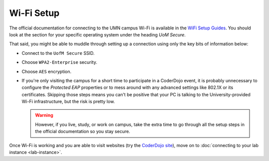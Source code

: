 =============
 Wi-Fi Setup
=============

The official documentation for connecting to the UMN campus Wi-Fi is
available in the `WiFi Setup Guides`_. You should look at the section
for your specific operating system under the heading *UoM Secure*.

.. _WiFi Setup Guides: http://it.umn.edu/wifi-setup-guides

That said, you might be able to muddle through setting up a connection
using only the key bits of information below:

* Connect to the ``UofM Secure`` SSID.

* Choose ``WPA2-Enterprise`` security.

* Choose ``AES`` encryption.

* If you're only visiting the campus for a short time to participate
  in a CoderDojo event, it is probably unnecessary to configure the
  *Protected EAP* properties or to mess around with any advanced
  settings like 802.1X or its certificates. Skipping those steps means
  you can't be positive that your PC is talking to the
  University-provided Wi-Fi infrastructure, but the risk is pretty
  low.

  .. warning:: However, if you live, study, or work on campus, take
               the extra time to go through all the setup steps in the
               official documentation so you stay secure.


Once Wi-Fi is working and you are able to visit websites (try the
`CoderDojo site`_), move on to :doc:`connecting to your lab instance
<lab-instance>`.

.. _CoderDojo site: http://www.coderdojotc.org/
